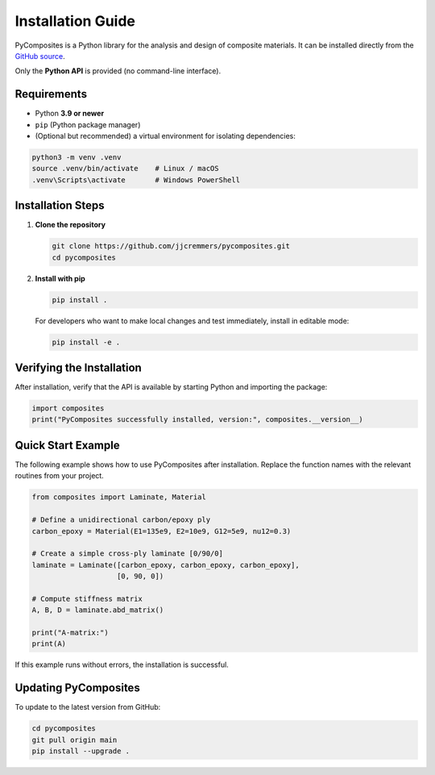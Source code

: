 Installation Guide
==================

PyComposites is a Python library for the analysis and design of composite materials.  
It can be installed directly from the
`GitHub source <https://github.com/jjcremmers/pycomposites>`_.

Only the **Python API** is provided (no command-line interface).

Requirements
------------

- Python **3.9 or newer**
- ``pip`` (Python package manager)
- (Optional but recommended) a virtual environment for isolating dependencies:

.. code-block:: bash

   python3 -m venv .venv
   source .venv/bin/activate    # Linux / macOS
   .venv\Scripts\activate       # Windows PowerShell

Installation Steps
------------------

1. **Clone the repository**

   .. code-block:: bash

      git clone https://github.com/jjcremmers/pycomposites.git
      cd pycomposites

2. **Install with pip**

   .. code-block:: bash

      pip install .

   For developers who want to make local changes and test immediately, install in editable mode:

   .. code-block:: bash

      pip install -e .

Verifying the Installation
--------------------------

After installation, verify that the API is available by starting Python and importing the package:

.. code-block:: python

   import composites
   print("PyComposites successfully installed, version:", composites.__version__)

Quick Start Example
-------------------

The following example shows how to use PyComposites after installation.
Replace the function names with the relevant routines from your project.

.. code-block:: python

   from composites import Laminate, Material

   # Define a unidirectional carbon/epoxy ply
   carbon_epoxy = Material(E1=135e9, E2=10e9, G12=5e9, nu12=0.3)

   # Create a simple cross-ply laminate [0/90/0]
   laminate = Laminate([carbon_epoxy, carbon_epoxy, carbon_epoxy],
                       [0, 90, 0])

   # Compute stiffness matrix
   A, B, D = laminate.abd_matrix()

   print("A-matrix:")
   print(A)

If this example runs without errors, the installation is successful.

Updating PyComposites
---------------------

To update to the latest version from GitHub:

.. code-block:: bash

   cd pycomposites
   git pull origin main
   pip install --upgrade .

